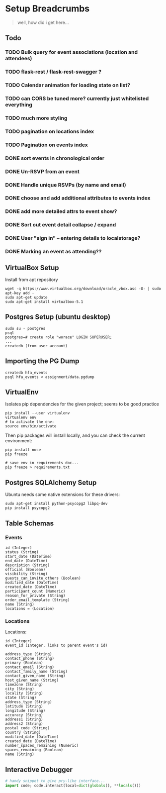 * Setup Breadcrumbs
#+BEGIN_QUOTE
well, how did i get here...
#+END_QUOTE
** Todo
*** TODO Bulk query for event associations (location and attendees)
*** TODO flask-rest / flask-rest-swagger  ?
*** TODO Calendar animation for loading state on list?
*** TODO can CORS be tuned more? currently just whitelisted everything

*** TODO much more styling

*** TODO pagination on locations index
*** TODO Pagination on events index
*** DONE sort events in chronological order
*** DONE Un-RSVP from an event
*** DONE Handle unique RSVPs (by name and email)
*** DONE choose and add additional attributes to events index
*** DONE add more detailed attrs to event show?
*** DONE Sort out event detail collapse / expand
*** DONE User "sign in" -- entering details to localstorage?
*** DONE Marking an event as attending??

** VirtualBox Setup
Install from apt repository

#+BEGIN_EXAMPLE
wget -q https://www.virtualbox.org/download/oracle_vbox.asc -O- | sudo apt-key add -
sudo apt-get update
sudo apt-get install virtualbox-5.1
#+END_EXAMPLE

** Postgres Setup (ubuntu desktop)
#+BEGIN_EXAMPLE
sudo su - postgres
psql
postgres=# create role "worace" LOGIN SUPERUSER;
...
createdb (from user account)
#+END_EXAMPLE

** Importing the PG Dump
#+BEGIN_EXAMPLE
createdb hfa_events
psql hfa_events < assignment/data.pgdump
#+END_EXAMPLE
** VirtualEnv
Isolates pip dependencies for the given project; seems to be good practice

#+BEGIN_EXAMPLE
pip install --user virtualenv
virtualenv env
# to activate the env:
source env/bin/activate
#+END_EXAMPLE

Then pip packages will install locally, and you can check the current environment:

#+BEGIN_EXAMPLE
pip install nose
pip freeze

# save env in requirements doc...
pip freeze > requirements.txt
#+END_EXAMPLE

** Postgres SQLAlchemy Setup
Ubuntu needs some native extensions for these drivers:
#+BEGIN_EXAMPLE
sudo apt-get install python-psycopg2 libpq-dev
pip install psycopg2
#+END_EXAMPLE
** Table Schemas
*** Events
#+BEGIN_EXAMPLE
    id (Integer)
    status (String)
    start_date (DateTime)
    end_date (DateTime)
    description (String)
    official (Boolean)
    visibility (String)
    guests_can_invite_others (Boolean)
    modified_date (DateTime)
    created_date (DateTime)
    participant_count (Numeric)
    reason_for_private (String)
    order_email_template (String)
    name (String)
    locations = (Location)
#+END_EXAMPLE
*** Locations
Locations:
#+BEGIN_EXAMPLE
	id (Integer)
    event_id (Integer, links to parent event's id)

    address_type (String)
    contact_phone (String)
    primary (Boolean)
    contact_email (String)
    contact_family_name (String)
    contact_given_name (String)
    host_given_name (String)
    timezone (String)
    city (String)
    locality (String)
    state (String)
    address_type (String)
    latitude (String)
    longitude (String)
    accuracy (String)
    address1 (String)
    address2 (String)
    postal_code (String)
    country (String)
    modified_date (DateTime)
    created_date (DateTime)
    number_spaces_remaining (Numeric)
    spaces_remaining (Boolean)
    name (String)
#+END_EXAMPLE
** Interactive Debugger
#+BEGIN_SRC python
# handy snippet to give pry-like interface...
import code; code.interact(local=dict(globals(), **locals()))
#+END_SRC

